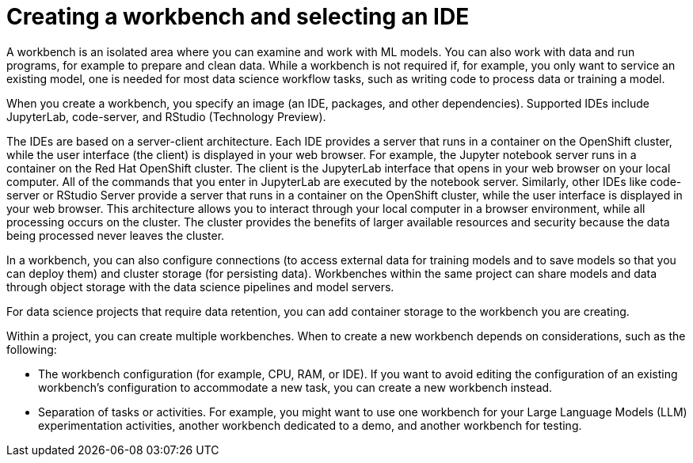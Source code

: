 :_module-type: CONCEPT

[id="creating-a-workbench-select-ide_{context}"]
= Creating a workbench and selecting an IDE

[role="_abstract"]
A workbench is an isolated area where you can examine and work with ML models. You can also work with data and run programs, for example to prepare and clean data. While a workbench is not required if, for example, you only want to service an existing model, one is needed for most data science workflow tasks, such as writing code to process data or training a model.

ifndef::upstream[]
When you create a workbench, you specify an image (an IDE, packages, and other dependencies). Supported IDEs include JupyterLab, code-server, and RStudio (Technology Preview).
endif::[]
ifdef::upstream[]
When you create a workbench, you specify an image (an IDE, packages, and other dependencies). IDEs include JupyterLab and code-server.
endif::[]

The IDEs are based on a server-client architecture. Each IDE provides a server that runs in a container on the OpenShift cluster, while the user interface (the client) is displayed in your web browser. For example, the Jupyter notebook server runs in a container on the Red Hat OpenShift cluster. The client is the JupyterLab interface that opens in your web browser on your local computer. All of the commands that you enter in JupyterLab are executed by the notebook server. Similarly, other IDEs like code-server or RStudio Server provide a server that runs in a container on the OpenShift cluster, while the user interface is displayed in your web browser. This architecture allows you to interact through your local computer in a browser environment, while all processing occurs on the cluster. The cluster provides the benefits of larger available resources and security because the data being processed never leaves the cluster.

In a workbench, you can also configure connections (to access external data for training models and to save models so that you can deploy them) and cluster storage (for persisting data). Workbenches within the same project can share models and data through object storage with the data science pipelines and model servers.

For data science projects that require data retention, you can add container storage to the workbench you are creating. 

Within a project, you can create multiple workbenches. When to create a new workbench depends on considerations, such as the following:

* The workbench configuration (for example, CPU, RAM, or IDE). If you want to avoid editing the configuration of an existing workbench's configuration to accommodate a new task, you can create a new workbench instead.
* Separation of tasks or activities. For example, you might want to use one workbench for your Large Language Models (LLM) experimentation activities, another workbench dedicated to a demo, and another workbench for testing. 

